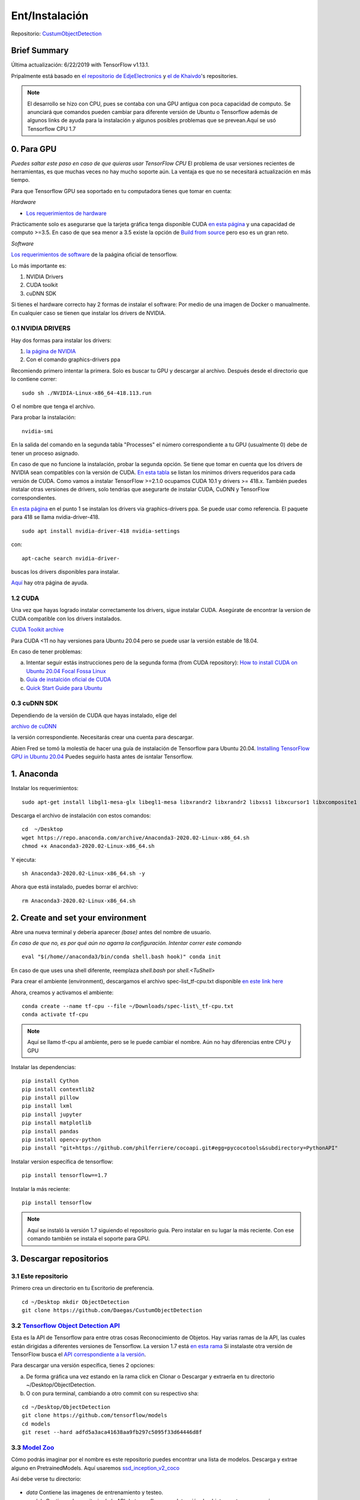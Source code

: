 =============================
Ent/Instalación
=============================


Repositorio: `CustumObjectDetection <https://github.com/Daegas/CustumObjectDetection>`_ 


Brief Summary
==============

Última actualización: 6/22/2019 with TensorFlow v1.13.1. 

Pripalmente está basado en
`el repositorio de EdjeElectronics <https://github.com/EdjeElectronics/TensorFlow-Object-Detection-API-Tutorial-Train-Multiple-Objects-Windows-10>`_
y
`el de Khaivdo <https://github.com/Khaivdo/How-to-train-an-Object-Detector-using-Tensorflow-API-on-Ubuntu-16.04-GPU>`__'s
repositories.

.. note:: El desarrollo se hizo con CPU, pues se contaba con una GPU antigua con poca capacidad de computo. Se anunciará que comandos pueden cambiar para diferente versión de Ubuntu o Tensorflow además de algunos links  de ayuda para la instalación y algunos posibles problemas que se prevean.Aquí se usó Tensorflow CPU 1.7

0. Para GPU
============
*Puedes saltar este paso en caso de que quieras usar TensorFlow CPU*
El problema de usar versiones recientes de herramientas, es que muchas
veces no hay mucho soporte aún. La ventaja es que no se necesitará actualización
en más tiempo. 


 

Para que Tensorflow GPU sea soportado en tu computadora tienes que tomar en cuenta:


*Hardware*

* `Los requerimientos de hardware <https://www.tensorflow.org/install/gpu#hardware_requirements>`_

Prácticamente solo es asegurarse que la tarjeta gráfica tenga
disponible CUDA `en esta página <https://developer.nvidia.com/cuda-gpus>`__
y una capacidad de computo >=3.5. En caso de que sea menor a 3.5 
existe la opción de `Build from source <https://www.tensorflow.org/install/source#download_the_tensorflow_source_code>`__
pero eso es un gran reto.

*Software*

`Los requerimientos de software <https://www.tensorflow.org/install/gpu#software_requirements>`__ de la paágina oficial de tensorflow.

Lo más importante es:

#. NVIDIA Drivers
#. CUDA toolkit
#. cuDNN SDK



Si tienes el hardware correcto hay 2 formas de instalar el software:
Por medio de una imagen de Docker o manualmente. En cualquier caso se
tienen que instalar los drivers de NVIDIA.

0.1 NVIDIA DRIVERS
-------------------
Hay dos formas para instalar los drivers:

#. `la página de NVIDIA <https://www.nvidia.com/drivers>`_
#. Con el comando graphics-drivers ppa

Recomiendo primero intentar la primera. Solo es buscar tu GPU y 
descargar al archivo. Después desde el directorio que lo contiene correr::

    sudo sh ./NVIDIA-Linux-x86_64-418.113.run

O el nombre que tenga el archivo.

Para probar la instalación::

    nvidia-smi

En la salida del comando en la  segunda tabla "Processes" el número correspondiente a tu GPU (usualmente 0)
debe de tener un proceso asignado. 

En caso de que no funcione la instalación, probar la segunda opción.
Se tiene que tomar en cuenta que los drivers de NVIDIA sean compatibles
con la versión de CUDA. `En esta tabla <https://docs.nvidia.com/deploy/cuda-compatibility/index.html#binary-compatibility__table-toolkit-driver>`__
se listan los minimos drivers requeridos para cada versión de CUDA.
Como vamos a instalar TensorFlow >=2.1.0 ocupamos CUDA 10.1 y drivers >= 418.x.
También puedes instalar otras versiones de drivers, solo tendrías que asegurarte
de instalar CUDA, CuDNN y TensorFlow correspondientes.
    
`En esta página <https://medium.com/repro-repo/install-cuda-9-2-and-cudnn-7-1-for-tensorflow-pytorch-gpu-on-ubuntu-16-04-1822ab4b2421>`__
en el punto 1 se instalan los drivers via graphics-drivers ppa. Se puede usar como referencia. El paquete para 418 se llama nvidia-driver-418.


::

    sudo apt install nvidia-driver-418 nvidia-settings

con::

    apt-cache search nvidia-driver-

buscas los drivers disponibles para instalar.

`Aquí <https://linuxconfig.org/how-to-install-the-nvidia-drivers-on-ubuntu-20-04-focal-fossa-linux>`__ hay otra página de ayuda.

1.2 CUDA
---------

Una vez que hayas logrado instalar correctamente los drivers, sigue 
instalar CUDA. Asegúrate de encontrar la version de CUDA compatible con
los drivers instalados.

`CUDA Toolkit archive <https://developer.nvidia.com/cuda-toolkit-archive>`__

Para  CUDA <11 no hay versiones para Ubuntu 20.04 pero se puede usar la
versión estable de 18.04.

En caso de tener problemas:


a) Intentar seguir estás instrucciones pero de la segunda forma (from CUDA repository): `How to install CUDA on Ubuntu 20.04 Focal Fossa Linux <https://linuxconfig.org/how-to-install-cuda-on-ubuntu-20-04-focal-fossa-linux>`_


b) `Guía de instalción oficial de CUDA <https://docs.nvidia.com/cuda/cuda-installation-guide-linux/index.html>`__


c) `Quick Start Guide para Ubuntu <https://docs.nvidia.com/cuda/cuda-quick-start-guide/index.html#ubuntu-x86_64>`__

0.3 cuDNN SDK
----------------

Dependiendo de la versión de CUDA que hayas instalado, elige del 

`archivo de cuDNN <https://developer.nvidia.com/rdp/cudnn-archive>`__

la versión correspondiente. Necesitarás crear una cuenta para descargar.


Abien Fred se tomó la molestía de hacer una guía de instalación de
Tensorflow para Ubuntu 20.04. `Installing TensorFlow GPU in Ubuntu 20.04 <https://towardsdatascience.com/installing-tensorflow-gpu-in-ubuntu-20-04-4ee3ca4cb75d>`__
Puedes seguirlo hasta antes de isntalar Tensorflow.

1. Anaconda
=================

Instalar los requerimientos:

::

    sudo apt-get install libgl1-mesa-glx libegl1-mesa libxrandr2 libxrandr2 libxss1 libxcursor1 libxcomposite1 libasound2 libxi6 libxtst6 -y

Descarga el archivo de instalación con estos comandos:

::

    cd  ~/Desktop
    wget https://repo.anaconda.com/archive/Anaconda3-2020.02-Linux-x86_64.sh
    chmod +x Anaconda3-2020.02-Linux-x86_64.sh 

Y ejecuta:

::

    sh Anaconda3-2020.02-Linux-x86_64.sh -y

Ahora que está instalado, puedes borrar el archivo:

::

    rm Anaconda3-2020.02-Linux-x86_64.sh


2. Create and set your environment
==================================

Abre una nueva terminal y debería aparecer *(base)* antes del nombre de usuario.

*En caso de que no, es por qué aún no agarra la configuración. Intentar correr este comando*

::
    
    eval "$(/home//anaconda3/bin/conda shell.bash hook)" conda init 

En caso de que uses una shell diferente, reemplaza *shell.bash* por *shell.<TuShell>* 

Para crear el ambiente (environment), descargamos el archivo spec-list\_tf-cpu.txt disponible `en este link <https://ugtomx-my.sharepoint.com/personal/de_gamasandoval_ugto_mx/_layouts/15/onedrive.aspx?originalPath=aHR0cHM6Ly91Z3RvbXgtbXkuc2hhcmVwb2ludC5jb20vOmY6L2cvcGVyc29uYWwvZGVfZ2FtYXNhbmRvdmFsX3VndG9fbXgvRXBDel9DN2dvdzVBaTdPakQ5VEJjb0FCaTZhR2xJakdTc1V2YzRuNUdqM21kQT9ydGltZT1WOTBMdzhGcjJFZw&id=%2Fpersonal%2Fde%5Fgamasandoval%5Fugto%5Fmx%2FDocuments%2FServicio%2FObjectDetectionEnv%2Fspec%2Dlist%5Ftf%2Dcpu%2Etxt&parent=%2Fpersonal%2Fde%5Fgamasandoval%5Fugto%5Fmx%2FDocuments%2FServicio%2FObjectDetectionEnv>`_
`here <https://ugtomx-my.sharepoint.com/:f:/g/personal/de_gamasandoval_ugto_mx/EpCz_C7gow5Ai7OjD9TBcoABi6aGlIjGSsUvc4n5Gj3mdA?e=VbZKWV>`_ 


Ahora, creamos y activamos el ambiente:

::

    conda create --name tf-cpu --file ~/Downloads/spec-list\_tf-cpu.txt 
    conda activate tf-cpu

.. note:: Aquí se llamo tf-cpu al ambiente, pero se le puede cambiar el nombre. Aún no hay diferencias entre CPU y GPU


Instalar las dependencias:

::

    pip install Cython
    pip install contextlib2 
    pip install pillow 
    pip install lxml 
    pip install jupyter 
    pip install matplotlib 
    pip install pandas 
    pip install opencv-python 
    pip install "git+https://github.com/philferriere/cocoapi.git#egg=pycocotools&subdirectory=PythonAPI"



Instalar version específica de tensorflow:
::

    pip install tensorflow==1.7 

Instalar la más reciente:
::

    pip install tensorflow

.. note:: Aquí se instaló la versión 1.7 siguiendo el repositorio guía. Pero instalar en su lugar la más reciente. Con ese comando también se instala el soporte para GPU.

3. Descargar repositorios
================================

3.1 Este repositorio
-------------------------

Primero crea un directorio en tu Escritorio de preferencia.

:: 

    cd ~/Desktop mkdir ObjectDetection
    git clone https://github.com/Daegas/CustumObjectDetection


3.2 `Tensorflow Object Detection API <https://github.com/tensorflow/models>`__
-------------------------------------------------------------------------------

Esta es la API de Tensorflow para entre otras cosas Reconocimiento de Objetos. Hay varias
ramas de la API, las cuales están dirigidas a diferentes versiones de Tensorflow. La version 1.7 está 
`en esta rama <https://github.com/tensorflow/models/tree/adfd5a3aca41638aa9fb297c5095f33d64446d8f>`__
Si instalaste otra versión de TensorFlow busca el `API correspondiente a la versión <https://github.com/tensorflow/models/releases>`_.

Para descargar una versión específica, tienes 2 opciones:

a) De forma gráfica  una vez estando en la rama click en Clonar o Descargar y extraerla en tu directorio ~/Desktop/ObjectDetection. 

b) O con pura terminal, cambiando a otro commit con su respectivo sha:

::

    cd ~/Desktop/ObjectDetection 
    git clone https://github.com/tensorflow/models
    cd models 
    git reset --hard adfd5a3aca41638aa9fb297c5095f33d64446d8f

3.3 `Model Zoo <https://github.com/tensorflow/models/blob/master/research/object_detection/g3doc/detection_model_zoo.md>`__
------------------------------------------------------------------------------------------------------------------------------------

Cómo podrás imaginar por el nombre es este repositorio puedes encontrar una lista de modelos. Descarga y extrae alguno en PretrainedModels.
Aquí usaremos `ssd\_inception\_v2\_coco <http://download.tensorflow.org/models/object_detection/ssd_inception_v2_coco_2018_01_28.tar.gz>`__

Así debe verse tu directorio:

.. figure:: img/directory.png

* *data* Contiene las imagenes de entrenamiento y testeo.

* *models* Contiene el repositorio de la API de tensorflow para detección de objetos y otras cosas más.

* *PretrainedModels* Contiene al menos un modelo que descargaste del model Zoo.

* *training* Contiene el mapa de etiquetas. En este caso solo una: "husky".

* *generate_tfrecord.py* Archivo necesario para entrenamiento, a menos que se agreguen clases, no se modifica. Genera los datos de entrada al modelo.

* *image.py* 

* *xml_to_csv.py* Transforma los xml de labelImg para que puedan ser usados por la librería csv.Un único uso por cada imagen nueva.
.. note:: Si se quieren agregar más imágenes se puede en el directorio *data* pero deben ser etiquetadas usando `labelImg <https://github.com/tzutalin/labelImg>`__. Seguir los pasos del `repositorio de Khaivdo <https://github.com/Khaivdo/How-to-train-an-Object-Detector-using-Tensorflow-API-on-Ubuntu-16.04-GPU#2-build-your-dataset>`__

4. Compilar Protobufs
================================

Protobuf es uno de los estándares para compartir información entre aplicaciones, 
un poco parecido a lo que JSON hace. Es usado por tensorflow para configurar modelos
y parámetros de entrenamiento. Está implementado para varios lenguajes, evidentemente
Python es uno de ellos, para configurarlo necesitamos compilar Protobuf para Python:
.. 
..     cd ~/Desktop/ObjectDetection/models/research protoc
..     object\_detection/protos/\*.proto --python\_out=.
    
El comando anterior crea un archivo *nombre*\_pb2.py por cada archivo *nombre*.proto en
el directorio /object\_detection/protos.

.. .. note:: Tensorflow ocasionalemente agrega nuevos archivos .proto al repositorio. Si te sale un error como ImportError: cannot import name 'something\_something\_pb2' , tendrás que actualizar el comando de protoc para incluir los nuevos archivos .proto 

* 5.1 PYTHONPATH

Para correrlo, necesitas especificar de dónde toma la información.
Así que agrega models/research a tu PYTHONPATH.
Tendrás que hacer esto para cada nueva terminal. O lo puedes agregar
a tu archivo de configuración de la shell
*.bashrc* el cual está en /home y aparece apretando `Ctrl` + `h` 
necesitarás reemplazar ``pwd`` por la ruta absoluta a models/research.

.. ::

..     cd ~/Desktop/ObjectDetection/models/research/
..     export PYTHONPATH=$PYTHONPATH:`pwd`:`pwd`/slim

5. Prueba
============


Hay 2 formar de probar la instalación:
* La sencilla solo con este comando desde ~/Desktop/ObjectDetection/models/research/:
python object\_detection/builders/model\_builder\_tf1\_test.py
Se ve algo así:

.. like this: ADD IMAGE

* Notebook con explicación:

::

    cd ~/Desktop/ObjectDetection/models/research/object_detection
    jupyter notebook object_detection_tutorial.ipynb

Si no se abre directamente el notebook, solo cliquea en el link que aparece en la terminal,
busca enlistado el  object_detection_tutorial.ipynb y lo abres.


.. ::

..                                                     ADD IMAGE

*Esta manera de probar a continuación es tomada del* `repositorio de Edje <https://github.com/EdjeElectronics/TensorFlow-Object-Detection-API-Tutorial-Train-Multiple-Objects-Windows-10>`_ :


Esto abre el script directamente en tu navegador por default y te permite 
ir paso por paso a lo largo del código. Puedes correr cada sección al dar click
en el botón *Run* o *Shift* + *Enter*. Cuando la sección se termina de correr 
la etiqueta “In [ \* ]” a un lado de la sección cambia por un número (e.g. “In [1]”).

(*Nota: Una parte del script descarga ssd\_mobilenet\_v1 model de GitHub
que pesa ~74MB. Esto quiere decir que tomará un tiempo en completar la sección,
se paciente.*)

Una vez que hayas corrido todos los pasos deberías de ver dos imagenes,
etiquetadas al final de la última sección. Si lo ves, ¡entonces todo está funcionando
correctamente! Si no, ve a 
`Appendix <https://github.com/EdjeElectronics/TensorFlow-Object-Detection-API-Tutorial-Train-Multiple-Objects-Windows-10#appendix-common-errors>`__
para ver una lista de errores que se encontrar mientras se preparaba.


(*Nota: Si corriste el notebook completo sin ningún error, pero las
imágenes, no aparecen, intenta ir a 
object\_detection/utils/visualization\_utils.py y comentar las decalraciones import 
al rededor de las líneas 29 y 30 que incluyen matplotlib. Después vuelve a intentarlo.*)
